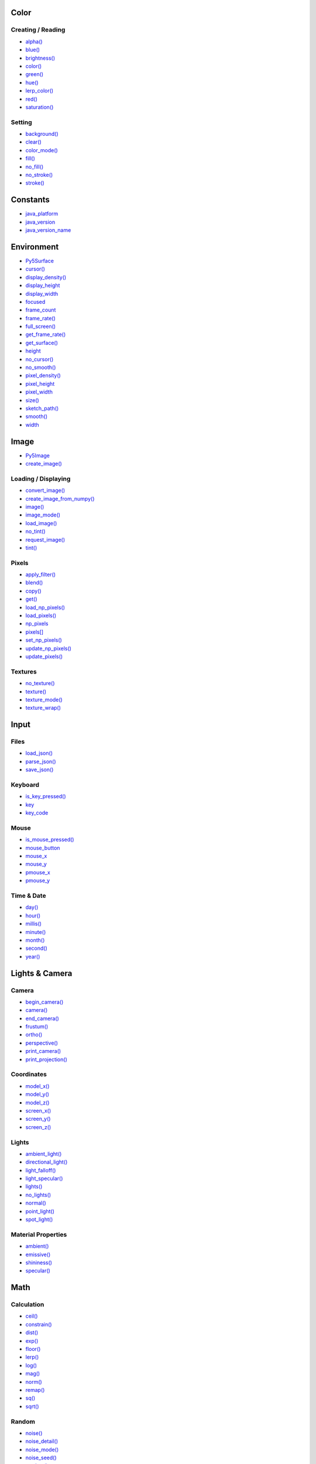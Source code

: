 .. raw:: html

    <table style="width:100%"><tr><td style="vertical-align:top">


Color
=====

Creating / Reading
------------------

* `alpha() <alpha/>`_
* `blue() <blue/>`_
* `brightness() <brightness/>`_
* `color() <color/>`_
* `green() <green/>`_
* `hue() <hue/>`_
* `lerp_color() <lerp_color/>`_
* `red() <red/>`_
* `saturation() <saturation/>`_

Setting
-------

* `background() <background/>`_
* `clear() <clear/>`_
* `color_mode() <color_mode/>`_
* `fill() <fill/>`_
* `no_fill() <no_fill/>`_
* `no_stroke() <no_stroke/>`_
* `stroke() <stroke/>`_

Constants
=========

* `java_platform <java_platform/>`_
* `java_version <java_version/>`_
* `java_version_name <java_version_name/>`_

Environment
===========

* `Py5Surface <py5surface/>`_
* `cursor() <cursor/>`_
* `display_density() <display_density/>`_
* `display_height <display_height/>`_
* `display_width <display_width/>`_
* `focused <focused/>`_
* `frame_count <frame_count/>`_
* `frame_rate() <frame_rate/>`_
* `full_screen() <full_screen/>`_
* `get_frame_rate() <get_frame_rate/>`_
* `get_surface() <get_surface/>`_
* `height <height/>`_
* `no_cursor() <no_cursor/>`_
* `no_smooth() <no_smooth/>`_
* `pixel_density() <pixel_density/>`_
* `pixel_height <pixel_height/>`_
* `pixel_width <pixel_width/>`_
* `size() <size/>`_
* `sketch_path() <sketch_path/>`_
* `smooth() <smooth/>`_
* `width <width/>`_

Image
=====

* `Py5Image <py5image/>`_
* `create_image() <create_image/>`_

Loading / Displaying
--------------------

* `convert_image() <convert_image/>`_
* `create_image_from_numpy() <create_image_from_numpy/>`_
* `image() <image/>`_
* `image_mode() <image_mode/>`_
* `load_image() <load_image/>`_
* `no_tint() <no_tint/>`_
* `request_image() <request_image/>`_
* `tint() <tint/>`_

Pixels
------

* `apply_filter() <apply_filter/>`_
* `blend() <blend/>`_
* `copy() <copy/>`_
* `get() <get/>`_
* `load_np_pixels() <load_np_pixels/>`_
* `load_pixels() <load_pixels/>`_
* `np_pixels <np_pixels/>`_
* `pixels[] <pixels/>`_
* `set_np_pixels() <set_np_pixels/>`_
* `update_np_pixels() <update_np_pixels/>`_
* `update_pixels() <update_pixels/>`_

Textures
--------

* `no_texture() <no_texture/>`_
* `texture() <texture/>`_
* `texture_mode() <texture_mode/>`_
* `texture_wrap() <texture_wrap/>`_

Input
=====

Files
-----

* `load_json() <load_json/>`_
* `parse_json() <parse_json/>`_
* `save_json() <save_json/>`_

Keyboard
--------

* `is_key_pressed() <is_key_pressed/>`_
* `key <key/>`_
* `key_code <key_code/>`_

Mouse
-----

* `is_mouse_pressed() <is_mouse_pressed/>`_
* `mouse_button <mouse_button/>`_
* `mouse_x <mouse_x/>`_
* `mouse_y <mouse_y/>`_
* `pmouse_x <pmouse_x/>`_
* `pmouse_y <pmouse_y/>`_

Time & Date
-----------

* `day() <day/>`_
* `hour() <hour/>`_
* `millis() <millis/>`_
* `minute() <minute/>`_
* `month() <month/>`_
* `second() <second/>`_
* `year() <year/>`_


.. raw:: html

    </td><td style="vertical-align:top">


Lights & Camera
===============

Camera
------

* `begin_camera() <begin_camera/>`_
* `camera() <camera/>`_
* `end_camera() <end_camera/>`_
* `frustum() <frustum/>`_
* `ortho() <ortho/>`_
* `perspective() <perspective/>`_
* `print_camera() <print_camera/>`_
* `print_projection() <print_projection/>`_

Coordinates
-----------

* `model_x() <model_x/>`_
* `model_y() <model_y/>`_
* `model_z() <model_z/>`_
* `screen_x() <screen_x/>`_
* `screen_y() <screen_y/>`_
* `screen_z() <screen_z/>`_

Lights
------

* `ambient_light() <ambient_light/>`_
* `directional_light() <directional_light/>`_
* `light_falloff() <light_falloff/>`_
* `light_specular() <light_specular/>`_
* `lights() <lights/>`_
* `no_lights() <no_lights/>`_
* `normal() <normal/>`_
* `point_light() <point_light/>`_
* `spot_light() <spot_light/>`_

Material Properties
-------------------

* `ambient() <ambient/>`_
* `emissive() <emissive/>`_
* `shininess() <shininess/>`_
* `specular() <specular/>`_

Math
====

Calculation
-----------

* `ceil() <ceil/>`_
* `constrain() <constrain/>`_
* `dist() <dist/>`_
* `exp() <exp/>`_
* `floor() <floor/>`_
* `lerp() <lerp/>`_
* `log() <log/>`_
* `mag() <mag/>`_
* `norm() <norm/>`_
* `remap() <remap/>`_
* `sq() <sq/>`_
* `sqrt() <sqrt/>`_

Random
------

* `noise() <noise/>`_
* `noise_detail() <noise_detail/>`_
* `noise_mode() <noise_mode/>`_
* `noise_seed() <noise_seed/>`_
* `random() <random/>`_
* `random_gaussian() <random_gaussian/>`_
* `random_seed() <random_seed/>`_

Trigonometry
------------

* `acos() <acos/>`_
* `asin() <asin/>`_
* `atan() <atan/>`_
* `atan2() <atan2/>`_
* `cos() <cos/>`_
* `degrees() <degrees/>`_
* `radians() <radians/>`_
* `sin() <sin/>`_
* `tan() <tan/>`_

Output
======

Files
-----

* `begin_raw() <begin_raw/>`_
* `begin_record() <begin_record/>`_
* `end_raw() <end_raw/>`_
* `end_record() <end_record/>`_

Image
-----

* `save() <save/>`_
* `save_frame() <save_frame/>`_

Rendering
=========

* `Py5Graphics <py5graphics/>`_
* `blend_mode() <blend_mode/>`_
* `clip() <clip/>`_
* `create_graphics() <create_graphics/>`_
* `get_graphics() <get_graphics/>`_
* `hint() <hint/>`_
* `no_clip() <no_clip/>`_

Shaders
-------

* `Py5Shader <py5shader/>`_
* `load_shader() <load_shader/>`_
* `reset_shader() <reset_shader/>`_
* `shader() <shader/>`_


.. raw:: html

    </td><td style="vertical-align:top">


Shape
=====

* `Py5Shape <py5shape/>`_
* `create_shape() <create_shape/>`_
* `load_shape() <load_shape/>`_

2D Primitives
-------------

* `arc() <arc/>`_
* `circle() <circle/>`_
* `ellipse() <ellipse/>`_
* `line() <line/>`_
* `lines() <lines/>`_
* `point() <point/>`_
* `points() <points/>`_
* `quad() <quad/>`_
* `rect() <rect/>`_
* `square() <square/>`_
* `triangle() <triangle/>`_

3D Primitives
-------------

* `box() <box/>`_
* `sphere() <sphere/>`_
* `sphere_detail() <sphere_detail/>`_

Attributes
----------

* `ellipse_mode() <ellipse_mode/>`_
* `rect_mode() <rect_mode/>`_
* `stroke_cap() <stroke_cap/>`_
* `stroke_join() <stroke_join/>`_
* `stroke_weight() <stroke_weight/>`_

Curves
------

* `bezier() <bezier/>`_
* `bezier_detail() <bezier_detail/>`_
* `bezier_point() <bezier_point/>`_
* `bezier_tangent() <bezier_tangent/>`_
* `curve() <curve/>`_
* `curve_detail() <curve_detail/>`_
* `curve_point() <curve_point/>`_
* `curve_tangent() <curve_tangent/>`_
* `curve_tightness() <curve_tightness/>`_

Loading / Displaying
--------------------

* `shape() <shape/>`_
* `shape_mode() <shape_mode/>`_

Vertex
------

* `begin_contour() <begin_contour/>`_
* `begin_shape() <begin_shape/>`_
* `bezier_vertex() <bezier_vertex/>`_
* `bezier_vertices() <bezier_vertices/>`_
* `curve_vertex() <curve_vertex/>`_
* `curve_vertices() <curve_vertices/>`_
* `end_contour() <end_contour/>`_
* `end_shape() <end_shape/>`_
* `quadratic_vertex() <quadratic_vertex/>`_
* `quadratic_vertices() <quadratic_vertices/>`_
* `vertex() <vertex/>`_
* `vertices() <vertices/>`_

Structure
=========

* `args <args/>`_
* `exit_sketch() <exit_sketch/>`_
* `finished <finished/>`_
* `hot_reload_draw() <hot_reload_draw/>`_
* `is_dead <is_dead/>`_
* `is_dead_from_error <is_dead_from_error/>`_
* `is_ready <is_ready/>`_
* `is_running <is_running/>`_
* `loop() <loop/>`_
* `no_loop() <no_loop/>`_
* `pause() <pause/>`_
* `pop() <pop/>`_
* `pop_style() <pop_style/>`_
* `print_line_profiler_stats() <print_line_profiler_stats/>`_
* `profile_draw() <profile_draw/>`_
* `profile_functions() <profile_functions/>`_
* `push() <push/>`_
* `push_style() <push_style/>`_
* `redraw() <redraw/>`_
* `resume() <resume/>`_
* `run_sketch() <run_sketch/>`_
* `start() <start/>`_
* `stop() <stop/>`_

Threading
---------

* `has_thread() <has_thread/>`_
* `launch_promise_thread() <launch_promise_thread/>`_
* `launch_repeating_thread() <launch_repeating_thread/>`_
* `launch_thread() <launch_thread/>`_
* `list_threads() <list_threads/>`_
* `stop_all_threads() <stop_all_threads/>`_
* `stop_thread() <stop_thread/>`_

Transform
=========

* `apply_matrix() <apply_matrix/>`_
* `get_matrix() <get_matrix/>`_
* `pop_matrix() <pop_matrix/>`_
* `print_matrix() <print_matrix/>`_
* `push_matrix() <push_matrix/>`_
* `reset_matrix() <reset_matrix/>`_
* `rotate() <rotate/>`_
* `rotate_x() <rotate_x/>`_
* `rotate_y() <rotate_y/>`_
* `rotate_z() <rotate_z/>`_
* `scale() <scale/>`_
* `set_matrix() <set_matrix/>`_
* `shear_x() <shear_x/>`_
* `shear_y() <shear_y/>`_
* `translate() <translate/>`_

Typography
==========

* `Py5Font <py5font/>`_

Attributes
----------

* `text_align() <text_align/>`_
* `text_leading() <text_leading/>`_
* `text_mode() <text_mode/>`_
* `text_size() <text_size/>`_
* `text_width() <text_width/>`_

Loading / Displaying
--------------------

* `create_font() <create_font/>`_
* `load_font() <load_font/>`_
* `text() <text/>`_
* `text_font() <text_font/>`_

Metrics
-------

* `text_ascent() <text_ascent/>`_
* `text_descent() <text_descent/>`_


.. raw:: html

    </td></tr></table>

